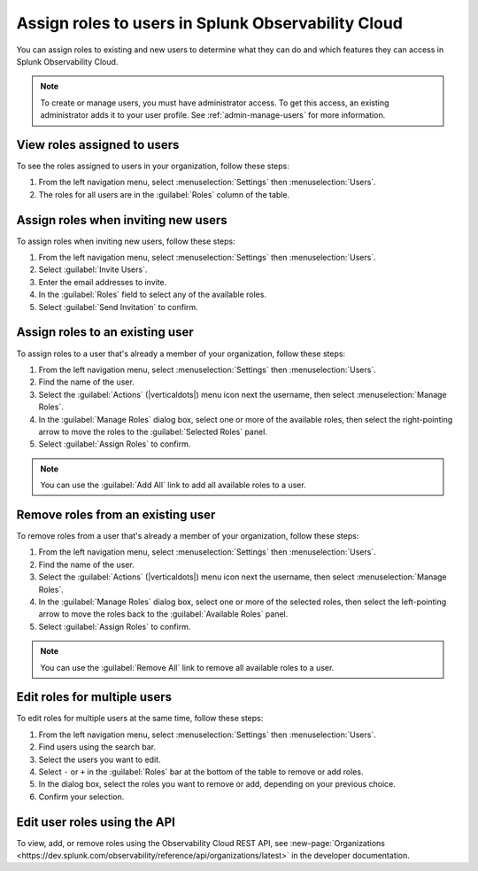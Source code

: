 .. _users-assign-roles:

********************************************************
Assign roles to users in Splunk Observability Cloud
********************************************************

.. meta::
   :description:  Manage users: Add one or more roles to a user in Observability Cloud.

You can assign roles to existing and new users to determine what they can do and which features they can access in Splunk Observability Cloud. 



.. note:: To create or manage users, you must have administrator access. To get this access, an existing administrator adds it to your user profile. See :ref:`admin-manage-users` for more information.

View roles assigned to users
=====================================

To see the roles assigned to users in your organization, follow these steps:

#. From the left navigation menu, select :menuselection:`Settings` then :menuselection:`Users`.
#. The roles for all users are in the :guilabel:`Roles` column of the table.



Assign roles when inviting new users
=====================================

To assign roles when inviting new users, follow these steps:

#. From the left navigation menu, select :menuselection:`Settings` then :menuselection:`Users`.
#. Select :guilabel:`Invite Users`.
#. Enter the email addresses to invite.
#. In the :guilabel:`Roles` field to select any of the available roles.
#. Select :guilabel:`Send Invitation` to confirm.


Assign roles to an existing user
=====================================

To assign roles to a user that's already a member of your organization, follow these steps:

#. From the left navigation menu, select :menuselection:`Settings` then :menuselection:`Users`.
#. Find the name of the user.
#. Select the :guilabel:`Actions` (|verticaldots|) menu icon next the username, then select :menuselection:`Manage Roles`.
#. In the :guilabel:`Manage Roles` dialog box, select one or more of the available roles, then select the right-pointing arrow to move the roles to the :guilabel:`Selected Roles` panel.
#. Select :guilabel:`Assign Roles` to confirm.

.. note:: You can use the :guilabel:`Add All` link to add all available roles to a user.


Remove roles from an existing user
=====================================

To remove roles from a user that's already a member of your organization, follow these steps:

#. From the left navigation menu, select :menuselection:`Settings` then :menuselection:`Users`.
#. Find the name of the user.
#. Select the :guilabel:`Actions` (|verticaldots|) menu icon next the username, then select :menuselection:`Manage Roles`.
#. In the :guilabel:`Manage Roles` dialog box, select one or more of the selected roles, then select the left-pointing arrow to move the roles back to the :guilabel:`Available Roles` panel.
#. Select :guilabel:`Assign Roles` to confirm.

.. note:: You can use the :guilabel:`Remove All` link to remove all available roles to a user.


Edit roles for multiple users
=====================================

To edit roles for multiple users at the same time, follow these steps:

#. From the left navigation menu, select :menuselection:`Settings` then :menuselection:`Users`.
#. Find users using the search bar.
#. Select the users you want to edit.
#. Select ``-`` or ``+`` in the :guilabel:`Roles` bar at the bottom of the table to remove or add roles.
#. In the dialog box, select the roles you want to remove or add, depending on your previous choice.
#. Confirm your selection.



Edit user roles using the API
===============================

To view, add, or remove roles using the Observability Cloud REST API, see :new-page:`Organizations <https://dev.splunk.com/observability/reference/api/organizations/latest>` in the developer documentation.
